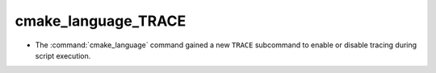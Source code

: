 cmake_language_TRACE
--------------------

* The :command:`cmake_language` command gained a new ``TRACE`` subcommand
  to enable or disable tracing during script execution.
